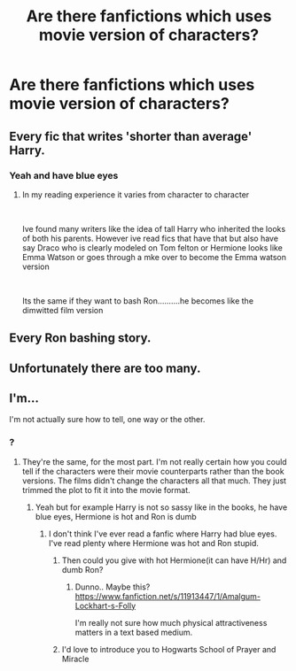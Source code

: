 #+TITLE: Are there fanfictions which uses movie version of characters?

* Are there fanfictions which uses movie version of characters?
:PROPERTIES:
:Score: 5
:DateUnix: 1591269829.0
:DateShort: 2020-Jun-04
:FlairText: Request
:END:

** Every fic that writes 'shorter than average' Harry.
:PROPERTIES:
:Score: 10
:DateUnix: 1591271766.0
:DateShort: 2020-Jun-04
:END:

*** Yeah and have blue eyes
:PROPERTIES:
:Score: 3
:DateUnix: 1591272193.0
:DateShort: 2020-Jun-04
:END:

**** In my reading experience it varies from character to character

​

Ive found many writers like the idea of tall Harry who inherited the looks of both his parents. However ive read fics that have that but also have say Draco who is clearly modeled on Tom felton or Hermione looks like Emma Watson or goes through a mke over to become the Emma watson version

​

Its the same if they want to bash Ron..........he becomes like the dimwitted film version
:PROPERTIES:
:Author: Thorfan23
:Score: 2
:DateUnix: 1591340942.0
:DateShort: 2020-Jun-05
:END:


** Every Ron bashing story.
:PROPERTIES:
:Author: Impossible-Poetry
:Score: 4
:DateUnix: 1591299677.0
:DateShort: 2020-Jun-05
:END:


** Unfortunately there are too many.
:PROPERTIES:
:Author: u-useless
:Score: 2
:DateUnix: 1591291939.0
:DateShort: 2020-Jun-04
:END:


** I'm...

I'm not actually sure how to tell, one way or the other.
:PROPERTIES:
:Author: Vercalos
:Score: 1
:DateUnix: 1591270566.0
:DateShort: 2020-Jun-04
:END:

*** ?
:PROPERTIES:
:Score: 1
:DateUnix: 1591270597.0
:DateShort: 2020-Jun-04
:END:

**** They're the same, for the most part. I'm not really certain how you could tell if the characters were their movie counterparts rather than the book versions. The films didn't change the characters all that much. They just trimmed the plot to fit it into the movie format.
:PROPERTIES:
:Author: Vercalos
:Score: 1
:DateUnix: 1591270782.0
:DateShort: 2020-Jun-04
:END:

***** Yeah but for example Harry is not so sassy like in the books, he have blue eyes, Hermione is hot and Ron is dumb
:PROPERTIES:
:Score: 2
:DateUnix: 1591270861.0
:DateShort: 2020-Jun-04
:END:

****** I don't think I've ever read a fanfic where Harry had blue eyes. I've read plenty where Hermione was hot and Ron stupid.
:PROPERTIES:
:Author: Vercalos
:Score: 4
:DateUnix: 1591271239.0
:DateShort: 2020-Jun-04
:END:

******* Then could you give with hot Hermione(it can have H/Hr) and dumb Ron?
:PROPERTIES:
:Score: 1
:DateUnix: 1591271345.0
:DateShort: 2020-Jun-04
:END:

******** Dunno.. Maybe this? [[https://www.fanfiction.net/s/11913447/1/Amalgum-Lockhart-s-Folly]]

I'm really not sure how much physical attractiveness matters in a text based medium.
:PROPERTIES:
:Author: Vercalos
:Score: 2
:DateUnix: 1591271558.0
:DateShort: 2020-Jun-04
:END:


******* I'd love to introduce you to Hogwarts School of Prayer and Miracle
:PROPERTIES:
:Author: zoomerboi69-420
:Score: 1
:DateUnix: 1591277336.0
:DateShort: 2020-Jun-04
:END:
